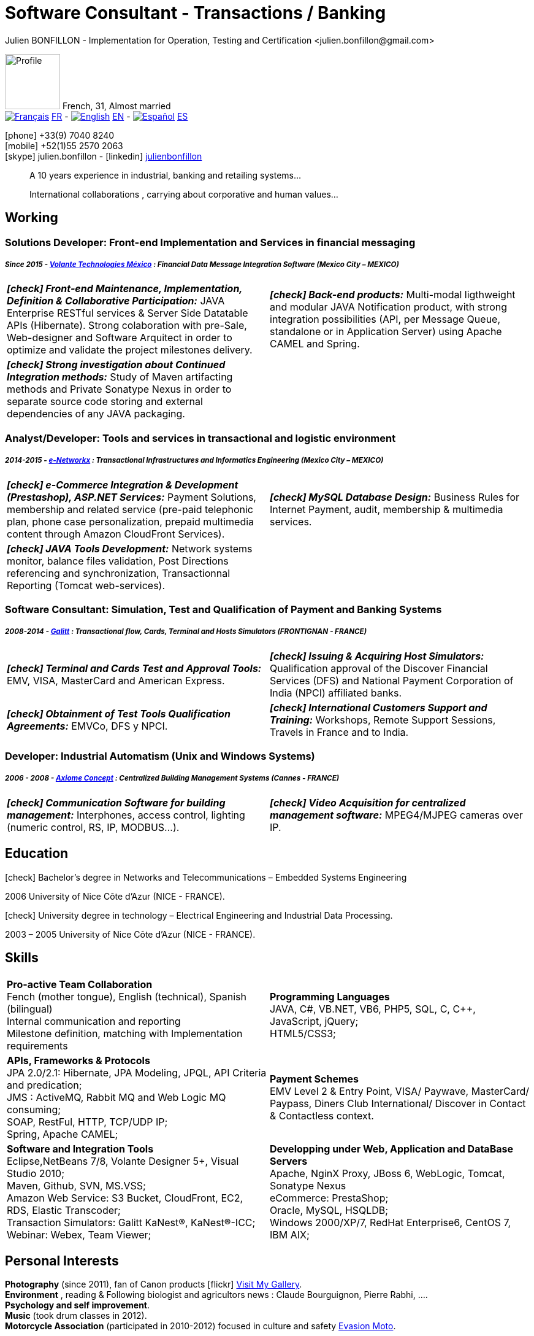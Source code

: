 = Software Consultant - Transactions / Banking
Julien BONFILLON - Implementation for Operation, Testing and Certification <julien.bonfillon@gmail.com>
:icons: font
//:toc:left
:figure-caption!:
:hide-uri-scheme:
:quick-uri: https://julienbonfillon.github.io

====
image:img/profile.jpg[Profile, 90, role="left"]
French, 31, Almost married +
image:img/fr.png[Français,link="indexFr.html"] link:indexFr.html[FR] - image:img/us.png[English,link="index.html"] link:index.html[EN] - image:img/es.png[Español,link="indexEs.html"] link:indexEs.html[ES]

icon:phone[] +33(9) 7040 8240 +
icon:mobile[] +52(1)55 2570 2063 +
icon:skype[] julien.bonfillon - icon:linkedin[] https://www.linkedin.com/in/julienbonfillon[julienbonfillon] +
____
A 10 years experience in industrial, banking and retailing systems... +
____
____
International collaborations , carrying about corporative and human values...
____
====

== Working

=== Solutions Developer: Front-end Implementation and Services in financial messaging
===== **__Since 2015 - link:http://www.volantetech.com/[Volante Technologies México] : Financial Data Message Integration Software (Mexico City – MEXICO)__**
[cols="2*",frame=none,grid=none,caption=]
|===
|**__icon:check[] Front-end Maintenance, Implementation, Definition & Collaborative Participation:__** JAVA Enterprise RESTful services & Server Side Datatable APIs  (Hibernate). Strong colaboration with pre-Sale, Web-designer and Software Arquitect in order to optimize and validate the project milestones delivery. 
|**__icon:check[] Back-end products:__** Multi-modal ligthweight and modular JAVA Notification product, with strong integration possibilities (API, per Message Queue, standalone or in Application Server) using Apache CAMEL and Spring.
|**__icon:check[] Strong investigation about Continued Integration methods:__** Study of Maven artifacting methods and Private Sonatype Nexus in order to separate source code storing and external dependencies of any JAVA packaging.
|
|===

=== Analyst/Developer: Tools and services in transactional and logistic environment
===== **__2014-2015 - link:http://www.e-networkx.com/PageEnet/index.html[e-Networkx] : Transactional Infrastructures and Informatics Engineering (Mexico City – MEXICO)__** 
[cols="2*",frame=none,grid=none,caption=]
|===
|**__icon:check[] e-Commerce Integration & Development (Prestashop), ASP.NET Services:__** Payment Solutions, membership and related service (pre-paid telephonic plan, phone case personalization, prepaid multimedia content through Amazon CloudFront Services).
|**__icon:check[] MySQL Database Design:__** Business Rules for Internet Payment, audit, membership & multimedia services.
|**__icon:check[] JAVA Tools Development:__** Network systems monitor, balance files validation, Post Directions referencing and synchronization, Transactionnal Reporting (Tomcat web-services).
|
|===

=== Software Consultant: Simulation, Test and Qualification of Payment and Banking Systems 
===== **__2008-2014 - link:https://www.galitt.com/[Galitt] : Transactional flow, Cards, Terminal and Hosts Simulators (FRONTIGNAN - FRANCE)__**
[cols="2*",frame=none,grid=none,caption=]
|===
|**__icon:check[] Terminal and Cards Test and Approval Tools:__** EMV, VISA, MasterCard and American Express.
|**__icon:check[] Issuing & Acquiring Host Simulators:__** Qualification approval of the Discover Financial Services (DFS) and National Payment Corporation of India (NPCI) affiliated banks.
|**__icon:check[] Obtainment of Test Tools Qualification Agreements:__** EMVCo, DFS y NPCI.
|**__icon:check[] International Customers Support and Training:__** Workshops, Remote Support Sessions, Travels in France and to India.
|===

=== Developer: Industrial Automatism (Unix and Windows Systems)
===== **__2006 - 2008 - link:http://www.axiomeconcept.com/[Axiome Concept] : Centralized Building Management Systems (Cannes - FRANCE)__**
[cols="2*",frame=none,grid=none,caption=]
|===
|**__icon:check[] Communication Software for building management:__** Interphones, access control, lighting (numeric control, RS, IP, MODBUS...).
|**__icon:check[] Video Acquisition for centralized management software:__** MPEG4/MJPEG cameras over IP.
|===

== Education
====
.icon:check[] Bachelor’s degree in Networks and Telecommunications – Embedded Systems Engineering
2006 University of Nice Côte d’Azur (NICE - FRANCE).

.icon:check[] University degree in technology – Electrical Engineering and Industrial Data Processing.
2003 – 2005	University of Nice Côte d’Azur (NICE - FRANCE).
====

== Skills
====
[cols="2*",frame=none,grid=none,caption=]
|===
|**Pro-active Team Collaboration** +
Fench (mother tongue), English (technical), Spanish (bilingual) +
Internal communication and reporting +
Milestone definition, matching with Implementation requirements

|**Programming Languages** +
JAVA, C#, VB.NET, VB6, PHP5, SQL, C, C++, JavaScript, jQuery; +
HTML5/CSS3;

|**APIs, Frameworks & Protocols** +
JPA 2.0/2.1: Hibernate, JPA Modeling, JPQL, API Criteria and predication; +
JMS : ActiveMQ, Rabbit MQ and Web Logic MQ consuming; +
SOAP, RestFul, HTTP, TCP/UDP IP; +
Spring, Apache CAMEL;

|**Payment Schemes** +
EMV Level 2 & Entry Point, VISA/ Paywave, MasterCard/ Paypass, Diners Club International/ Discover in Contact & Contactless context.

|**Software and Integration Tools** +
Eclipse,NetBeans 7/8, Volante Designer 5+, Visual Studio 2010; +
Maven, Github, SVN, MS.VSS; +
Amazon Web Service: S3 Bucket, CloudFront, EC2, RDS, Elastic Transcoder; +
Transaction Simulators: Galitt KaNest®, KaNest®-ICC; +
Webinar: Webex, Team Viewer;

|**Developping under Web, Application and DataBase Servers** +
Apache, NginX Proxy, JBoss 6, WebLogic, Tomcat, Sonatype Nexus +
eCommerce: PrestaShop; +
Oracle, MySQL, HSQLDB; +
Windows 2000/XP/7, RedHat Enterprise6, CentOS 7, IBM AIX;
|===
====

== Personal  Interests
====
**Photography** (since 2011), fan of Canon products icon:flickr[] http://www.flickr.com/photos/julien-bonfillon/albums[Visit My Gallery]. +
**Environment** , reading & Following biologist and agricultors news : Claude Bourguignon, Pierre Rabhi, .... +
**Psychology and self improvement**. +
**Music** (took drum classes in 2012). +
**Motorcycle Association** (participated in 2010-2012) focused in culture and safety http://www.evasionmoto34.com/[Evasion Moto].
====